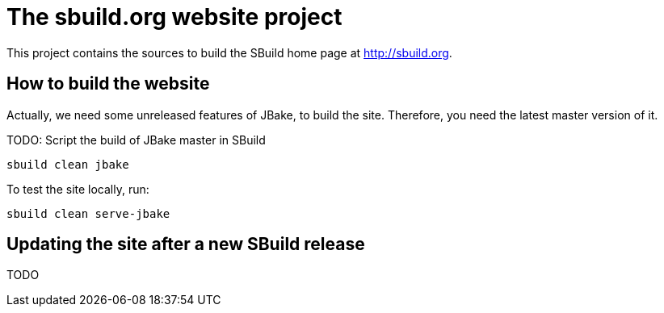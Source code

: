 = The sbuild.org website project

This project contains the sources to build the SBuild home page at http://sbuild.org.

== How to build the website

Actually, we need some unreleased features of JBake, to build the site. Therefore, you need the latest master version of it.

TODO: Script the build of JBake master in SBuild

----
sbuild clean jbake
----

To test the site locally, run:

----
sbuild clean serve-jbake
----

== Updating the site after a new SBuild release

TODO

